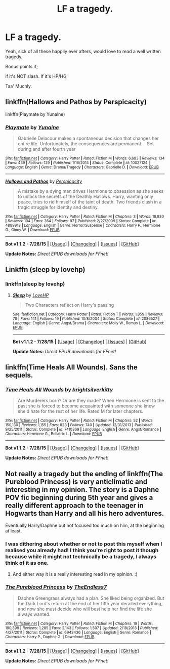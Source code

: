 #+TITLE: LF a tragedy.

* LF a tragedy.
:PROPERTIES:
:Author: hugggybear
:Score: 2
:DateUnix: 1440014093.0
:DateShort: 2015-Aug-20
:FlairText: Request
:END:
Yeah, sick of all these happily ever afters, would love to read a well written tragedy.

Bonus points if;

if it's NOT slash. If it's HP/HG

Taa' Muchly.


** linkffn(Hallows and Pathos by Perspicacity)

linkffn(Playmate by Yunaine)
:PROPERTIES:
:Author: truncation_error
:Score: 3
:DateUnix: 1440028187.0
:DateShort: 2015-Aug-20
:END:

*** [[http://www.fanfiction.net/s/10027124/1/][*/Playmate/*]] by [[https://www.fanfiction.net/u/1335478/Yunaine][/Yunaine/]]

#+begin_quote
  Gabrielle Delacour makes a spontaneous decision that changes her entire life. Unfortunately, the consequences are permanent. - Set during and after fourth year
#+end_quote

^{/Site/: [[http://www.fanfiction.net/][fanfiction.net]] *|* /Category/: Harry Potter *|* /Rated/: Fiction M *|* /Words/: 6,683 *|* /Reviews/: 134 *|* /Favs/: 439 *|* /Follows/: 129 *|* /Published/: 1/16/2014 *|* /Status/: Complete *|* /id/: 10027124 *|* /Language/: English *|* /Genre/: Drama/Tragedy *|* /Characters/: Gabrielle D. *|* /Download/: [[http://www.p0ody-files.com/ff_to_ebook/mobile/makeEpub.php?id=10027124][EPUB]]}

--------------

[[http://www.fanfiction.net/s/4889913/1/][*/Hallows and Pathos/*]] by [[https://www.fanfiction.net/u/1446455/Perspicacity][/Perspicacity/]]

#+begin_quote
  A mistake by a dying man drives Hermione to obsession as she seeks to unlock the secrets of the Deathly Hallows. Harry, wanting only peace, tries to rid himself of the taint of death. Two friends clash in a tragic struggle for identity and destiny.
#+end_quote

^{/Site/: [[http://www.fanfiction.net/][fanfiction.net]] *|* /Category/: Harry Potter *|* /Rated/: Fiction M *|* /Chapters/: 3 *|* /Words/: 16,930 *|* /Reviews/: 104 *|* /Favs/: 364 *|* /Follows/: 87 *|* /Published/: 2/27/2009 *|* /Status/: Complete *|* /id/: 4889913 *|* /Language/: English *|* /Genre/: Horror/Suspense *|* /Characters/: Harry P., Hermione G., Ginny W. *|* /Download/: [[http://www.p0ody-files.com/ff_to_ebook/mobile/makeEpub.php?id=4889913][EPUB]]}

--------------

*Bot v1.1.2 - 7/28/15* *|* [[[https://github.com/tusing/reddit-ffn-bot/wiki/Usage][Usage]]] | [[[https://github.com/tusing/reddit-ffn-bot/wiki/Changelog][Changelog]]] | [[[https://github.com/tusing/reddit-ffn-bot/issues/][Issues]]] | [[[https://github.com/tusing/reddit-ffn-bot/][GitHub]]]

*Update Notes:* /Direct EPUB downloads for FFnet!/
:PROPERTIES:
:Author: FanfictionBot
:Score: 2
:DateUnix: 1440028281.0
:DateShort: 2015-Aug-20
:END:


** Linkffn (sleep by lovehp)
:PROPERTIES:
:Author: ello_arry
:Score: 1
:DateUnix: 1440020045.0
:DateShort: 2015-Aug-20
:END:

*** linkffn(sleep by lovehp)
:PROPERTIES:
:Score: 1
:DateUnix: 1440024429.0
:DateShort: 2015-Aug-20
:END:

**** [[http://www.fanfiction.net/s/2086527/1/][*/Sleep/*]] by [[https://www.fanfiction.net/u/245967/LoveHP][/LoveHP/]]

#+begin_quote
  Two Characters reflect on Harry's passing
#+end_quote

^{/Site/: [[http://www.fanfiction.net/][fanfiction.net]] *|* /Category/: Harry Potter *|* /Rated/: Fiction T *|* /Words/: 1,859 *|* /Reviews/: 78 *|* /Favs/: 141 *|* /Follows/: 19 *|* /Published/: 10/8/2004 *|* /Status/: Complete *|* /id/: 2086527 *|* /Language/: English *|* /Genre/: Angst/Drama *|* /Characters/: Molly W., Remus L. *|* /Download/: [[http://www.p0ody-files.com/ff_to_ebook/mobile/makeEpub.php?id=2086527][EPUB]]}

--------------

*Bot v1.1.2 - 7/28/15* *|* [[[https://github.com/tusing/reddit-ffn-bot/wiki/Usage][Usage]]] | [[[https://github.com/tusing/reddit-ffn-bot/wiki/Changelog][Changelog]]] | [[[https://github.com/tusing/reddit-ffn-bot/issues/][Issues]]] | [[[https://github.com/tusing/reddit-ffn-bot/][GitHub]]]

*Update Notes:* /Direct EPUB downloads for FFnet!/
:PROPERTIES:
:Author: FanfictionBot
:Score: 1
:DateUnix: 1440024464.0
:DateShort: 2015-Aug-20
:END:


** linkffn(Time Heals All Wounds). Sans the sequels.
:PROPERTIES:
:Author: Karinta
:Score: 1
:DateUnix: 1440058496.0
:DateShort: 2015-Aug-20
:END:

*** [[http://www.fanfiction.net/s/7410369/1/][*/Time Heals All Wounds/*]] by [[https://www.fanfiction.net/u/2053743/brightsilverkitty][/brightsilverkitty/]]

#+begin_quote
  Are Murderers born? Or are they made? When Hermione is sent to the past she is forced to become acquainted with someone she knew she'd hate for the rest of her life. Rated M for later chapters.
#+end_quote

^{/Site/: [[http://www.fanfiction.net/][fanfiction.net]] *|* /Category/: Harry Potter *|* /Rated/: Fiction M *|* /Chapters/: 52 *|* /Words/: 150,130 *|* /Reviews/: 1,155 *|* /Favs/: 823 *|* /Follows/: 740 *|* /Updated/: 12/31/2013 *|* /Published/: 9/25/2011 *|* /Status/: Complete *|* /id/: 7410369 *|* /Language/: English *|* /Genre/: Angst/Romance *|* /Characters/: Hermione G., Bellatrix L. *|* /Download/: [[http://www.p0ody-files.com/ff_to_ebook/mobile/makeEpub.php?id=7410369][EPUB]]}

--------------

*Bot v1.1.2 - 7/28/15* *|* [[[https://github.com/tusing/reddit-ffn-bot/wiki/Usage][Usage]]] | [[[https://github.com/tusing/reddit-ffn-bot/wiki/Changelog][Changelog]]] | [[[https://github.com/tusing/reddit-ffn-bot/issues/][Issues]]] | [[[https://github.com/tusing/reddit-ffn-bot/][GitHub]]]

*Update Notes:* /Direct EPUB downloads for FFnet!/
:PROPERTIES:
:Author: FanfictionBot
:Score: 2
:DateUnix: 1440058530.0
:DateShort: 2015-Aug-20
:END:


** Not really a tragedy but the ending of linkffn(The Pureblood Princess) is very anticlimatic and interesting in my opinion. The story is a Daphne POV fic beginning during 5th year and gives a really different approach to the teenager in Hogwarts than Harry and all his hero adventures.

Eventually Harry/Daphne but not focused too much on him, at the beginning at least.
:PROPERTIES:
:Author: Nemrodd
:Score: 1
:DateUnix: 1440061784.0
:DateShort: 2015-Aug-20
:END:

*** I was dithering about whether or not to post this myself when I realised you already had! I think you're right to post it though because while it might not technically be a tragedy, I always think of it as one.
:PROPERTIES:
:Author: Ch1pp
:Score: 2
:DateUnix: 1440077989.0
:DateShort: 2015-Aug-20
:END:

**** And either way it is a really interesting read in my opinion. :)
:PROPERTIES:
:Author: Nemrodd
:Score: 1
:DateUnix: 1440080739.0
:DateShort: 2015-Aug-20
:END:


*** [[http://www.fanfiction.net/s/6943436/1/][*/The Pureblood Princess/*]] by [[https://www.fanfiction.net/u/2638737/TheEndless7][/TheEndless7/]]

#+begin_quote
  Daphne Greengrass always had a plan. She liked being organized. But the Dark Lord's return at the end of her fifth year derailed everything, and now she must decide who will best help her find the life she always wanted.
#+end_quote

^{/Site/: [[http://www.fanfiction.net/][fanfiction.net]] *|* /Category/: Harry Potter *|* /Rated/: Fiction M *|* /Chapters/: 19 *|* /Words/: 190,399 *|* /Reviews/: 1,285 *|* /Favs/: 2,143 *|* /Follows/: 1,507 *|* /Updated/: 2/18/2013 *|* /Published/: 4/27/2011 *|* /Status/: Complete *|* /id/: 6943436 *|* /Language/: English *|* /Genre/: Romance *|* /Characters/: Harry P., Daphne G. *|* /Download/: [[http://www.p0ody-files.com/ff_to_ebook/mobile/makeEpub.php?id=6943436][EPUB]]}

--------------

*Bot v1.1.2 - 7/28/15* *|* [[[https://github.com/tusing/reddit-ffn-bot/wiki/Usage][Usage]]] | [[[https://github.com/tusing/reddit-ffn-bot/wiki/Changelog][Changelog]]] | [[[https://github.com/tusing/reddit-ffn-bot/issues/][Issues]]] | [[[https://github.com/tusing/reddit-ffn-bot/][GitHub]]]

*Update Notes:* /Direct EPUB downloads for FFnet!/
:PROPERTIES:
:Author: FanfictionBot
:Score: 1
:DateUnix: 1440061855.0
:DateShort: 2015-Aug-20
:END:
